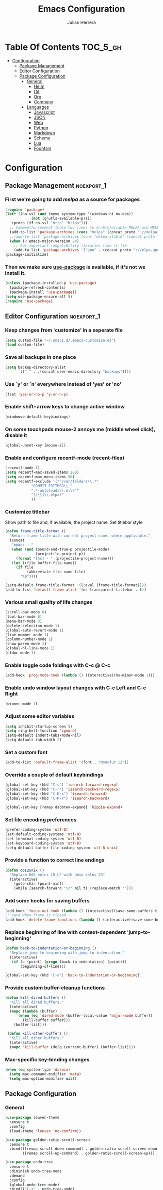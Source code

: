#+TITLE: Emacs Configuration
#+AUTHOR: Julian Herrera
#+PROPERTY: header-args :tangle yes
#+STARTUP: indent

* Table Of Contents :TOC_5_gh:
- [[#configuration][Configuration]]
  - [[#package-management][Package Management]]
  - [[#editor-configuration][Editor Configuration]]
  - [[#package-configuration][Package Configuration]]
    - [[#general][General]]
      - [[#helm][Helm]]
      - [[#git][Git]]
      - [[#org][Org]]
      - [[#company][Company]]
    - [[#languages][Languages]]
      - [[#javascript][Javascript]]
      - [[#json][JSON]]
      - [[#web][Web]]
      - [[#python][Python]]
      - [[#markdown][Markdown]]
      - [[#scheme][Scheme]]
      - [[#lua][Lua]]
      - [[#fountain][Fountain]]

* Configuration

** Package Management :noexport_1:

*** First we're going to add [[melpa.org][melpa]] as a source for packages
 #+BEGIN_SRC emacs-lisp
   (require 'package)
   (let* ((no-ssl (and (memq system-type '(windows-nt ms-dos))
		       (not (gnutls-available-p))))
	  (proto (if no-ssl "http" "https")))
     ;; Comment/uncomment these two lines to enable/disable MELPA and MELPA Stable as desired
     (add-to-list 'package-archives (cons "melpa" (concat proto "://melpa.org/packages/")) t)
     ;;(add-to-list 'package-archives (cons "melpa-stable" (concat proto "://stable.melpa.org/packages/")) t)
     (when (< emacs-major-version 24)
       ;; For important compatibility libraries like cl-lib
       (add-to-list 'package-archives '("gnu" . (concat proto "://elpa.gnu.org/packages/")))))
   (package-initialize)
 #+END_SRC

*** Then we make sure [[https://github.com/jwiegley/use-package][use-package]] is available, if it's not we install it.
 #+BEGIN_SRC emacs-lisp
   (unless (package-installed-p 'use-package)
     (package-refresh-contents)
     (package-install 'use-package))
   (setq use-package-ensure-all t)
   (require 'use-package)
 #+END_SRC 

** Editor Configuration :noexport_1:

*** Keep changes from 'customize' in a seperate file
 #+BEGIN_SRC emacs-lisp
   (setq custom-file "~/.emacs.d/.emacs-customize.el")
   (load custom-file)
 #+END_SRC

*** Save all backups in one place
 #+BEGIN_SRC emacs-lisp
    (setq backup-directory-alist
          `(("." . ,(concat user-emacs-directory "backups"))))
 #+END_SRC

*** Use `y' or `n' everywhere instead of 'yes' or 'no'

 #+BEGIN_SRC emacs-lisp
   (fset 'yes-or-no-p 'y-or-n-p)
 #+END_SRC

*** Enable shift+arrow keys to change active window
#+BEGIN_SRC emacs-lisp
  (windmove-default-keybindings)
#+END_SRC

*** On some touchpads mouse-2 annoys me (middle wheel click), disable it
#+BEGIN_SRC emacs-lisp
  (global-unset-key [mouse-2])
#+END_SRC

*** Enable and configure recentf-mode (recent-files)
#+BEGIN_SRC emacs-lisp
  (recentf-mode 1)
  (setq recentf-max-saved-items 200)
  (setq recentf-max-menu-items 50)
  (setq recentf-exclude '("^/var/folders\\.*"
			  "COMMIT_EDITMSG\\'"
			  ".*-autoloads\\.el\\'"
			  "[/\\]\\.elpa/"
			  ))
#+END_SRC

*** Customize titlebar
Show path to file and, if available, the project name.
Set titlebar style
#+BEGIN_SRC emacs-lisp
(defun frame-title-format ()
  "Return frame title with current project name, where applicable."
  (concat
   "emacs - "
   (when (and (bound-and-true-p projectile-mode)
              (projectile-project-p))
     (format "[%s] - " (projectile-project-name)))
   (let ((file buffer-file-name))
     (if file
          (abbreviate-file-name file)
       "%b"))))

(setq-default frame-title-format '((:eval (frame-title-format))))
(add-to-list 'default-frame-alist '(ns-transparent-titlebar . t))
#+END_SRC

*** Various small quality of life changes
#+BEGIN_SRC emacs-lisp
  (scroll-bar-mode 0)
  (tool-bar-mode 0)
  (menu-bar-mode 0)
  (delete-selection-mode 1)
  (global-auto-revert-mode 1)
  (line-number-mode 1)
  (column-number-mode 1)
  (show-paren-mode 1)
  (global-hl-line-mode 1)
  (eldoc-mode 1)
#+END_SRC

*** Enable toggle code foldings with C-c @ C-c
#+BEGIN_SRC emacs-lisp
  (add-hook 'prog-mode-hook (lambda () (interactive)(hs-minor-mode 1)))
#+END_SRC

*** Enable undo window layout changes with C-c Left and C-c Right
#+BEGIN_SRC emacs-lisp
  (winner-mode 1)
#+END_SRC

*** Adjust some editor variables
#+BEGIN_SRC emacs-lisp
  (setq inhibit-startup-screen t)
  (setq ring-bell-function 'ignore)
  (setq-default indent-tabs-mode-nil)
  (setq-default tab-width 2)
#+END_SRC

*** Set a custom font
#+BEGIN_SRC emacs-lisp
  (add-to-list 'default-frame-alist '(font . "Monofur 12"))
#+END_SRC

*** Override a couple of default keybindings
#+BEGIN_SRC emacs-lisp
(global-set-key (kbd "C-s") 'isearch-forward-regexp)
(global-set-key (kbd "C-r") 'isearch-backward-regexp)
(global-set-key (kbd "C-M-s") 'isearch-forward)
(global-set-key (kbd "C-M-r") 'isearch-backward)

(global-set-key [remap dabbrev-expand] 'hippie-expand)
#+END_SRC

*** Set file encoding preferences
#+BEGIN_SRC emacs-lisp
  (prefer-coding-system 'utf-8)
  (set-default-coding-systems 'utf-8)
  (set-terminal-coding-system 'utf-8)
  (set-keyboard-coding-system 'utf-8)
  (setq-default buffer-file-coding-system 'utf-8-unix)
#+END_SRC

*** Provide a function to correct line endings
#+BEGIN_SRC emacs-lisp
  (defun dos2unix ()
    "Replace DOS eolns CR LF with Unix eolns CR"
    (interactive)
      (goto-char (point-min))
      (while (search-forward "\r" nil t) (replace-match "")))
#+END_SRC

*** Add some hooks for saving buffers
#+BEGIN_SRC emacs-lisp
  (add-hook 'focus-out-hook (lambda () (interactive)(save-some-buffers t)))
  ;; save when frame is closed
  (add-hook 'delete-frame-functions (lambda () (interactive)(save-some-buffers t)))
#+END_SRC

*** Replace beginning of line with context-dependent 'jump-to-beginning'
#+BEGIN_SRC emacs-lisp
  (defun back-to-indentation-or-beginning ()
    "Replace jump-to-beginning with jump-to-indentation."
    (interactive)
	 (if (= (point) (progn (back-to-indentation) (point)))
	     (beginning-of-line)))

  (global-set-key (kbd "C-a") 'back-to-indentation-or-beginning)
#+END_SRC

*** Provide custom buffer-cleanup functions
#+BEGIN_SRC emacs-lisp
  (defun kill-dired-buffers ()
    "Kill all dired buffers."
    (interactive)
    (mapc (lambda (buffer)
	    (when (eq 'dired-mode (buffer-local-value 'major-mode buffer)) 
	      (kill-buffer buffer))) 
	  (buffer-list)))

   (defun kill-other-buffers ()
	"Kill all other buffers."
	(interactive)
	(mapc 'kill-buffer (delq (current-buffer) (buffer-list))))
#+END_SRC

*** Mac-specific key-binding changes
#+BEGIN_SRC emacs-lisp
(when (eq system-type 'darwin)
  (setq mac-command-modifier 'meta)
  (setq mac-option-modifier nil))

#+END_SRC

** Package Configuration
*** General
#+BEGIN_SRC emacs-lisp
      (use-package leuven-theme
        :ensure t
        :config
        (load-theme 'leuven 'no-confirm))

      (use-package golden-ratio-scroll-screen
        :ensure t
        :bind(([remap scroll-down-command] . golden-ratio-scroll-screen-down)
              ([remap scroll-up-command] . golden-ratio-scroll-screen-up)))

      (use-package undo-tree
        :ensure t
        :diminish undo-tree-mode
        :demand
        :config
        (global-undo-tree-mode)
        :bind(("C-z" . undo-tree-undo)
              ("C-M-z" . undo-tree-redo)))

      (use-package dired-subtree
        :ensure t)

      (use-package dired-sidebar
        :ensure t)

      (use-package ibuffer
        :bind( "C-x C-b" . ibuffer))

      (use-package ibuffer-sidebar
        :after (ibuffer)
        :ensure t)

      (use-package editorconfig
        :ensure t
        :config
        (editorconfig-mode 1))

      (use-package wgrep
        :ensure t)

      (use-package smex
        :ensure t)

      (use-package dedicated
        :ensure t)

      (use-package ace-window
        :ensure t
        :bind([remap other-window] . ace-window)
        :init
        (setq aw-dispatch-always t)
        :config
        (custom-set-faces
         '(aw-leading-char-face
           ((t (:inherit ace-jump-face-foreground :height 3.0))))))

      (use-package multiple-cursors
        :ensure t
        :bind(("C-c /" . mc/edit-lines)
              ("C->" . mc/mark-next-like-this)
              ("C-<" . mc/mark-previous-like-this)
              ("C-c C-<" . mc/mark-all-like-this)))

      (use-package switch-buffer-functions
        :ensure t
        :init
        (add-hook 'switch-buffer-functions (lambda (prev cur) (interactive)(save-some-buffers t))))

      (use-package flycheck
        :ensure t
        :defer 1
        :diminish (flycheck-mode . "Fly")
        :hook 
        (after-init . global-flycheck-mode))

      (use-package adaptive-wrap
        :ensure t)

      (use-package yasnippet
        :ensure t
        :diminish yas-minor-mode
        :hook
        (prog-mode . yas-minor-mode)
        :config
        (yas-reload-all))

      (use-package duplicate-thing
        :ensure t
        :bind(("C-c C-d" . duplicate-thing)))

      (use-package exec-path-from-shell
        :if (memq window-system '(mac ns x))
        :ensure t
        :config
        (exec-path-from-shell-initialize))

      (use-package visual-regexp
        :ensure t)

      (use-package smartparens
        :ensure t
        :init
        (require 'smartparens-config)
        :hook (prog-mode . smartparens-strict-mode))

      (use-package projectile
        :ensure t
        :demand
        :init
        (setq projectile-switch-project-action 'projectile-vc)
        (setq projectile-mode-line
              '(:eval
                (format " Pr[%s]"
                        (projectile-project-name))))
        :config
        (projectile-mode))

      (use-package expand-region
        :ensure t
        :bind(("C-=" . er/expand-region)
              ("C--" . er/contract-region)))

      (use-package diminish
        :ensure t
        :config
        (diminish 'auto-revert-mode))

      (use-package rainbow-delimiters
        :ensure t
        :init
        (add-hook 'prog-mode-hook 'rainbow-delimiters-mode-enable))

      (use-package graphql-mode
        :ensure t)

      (use-package restclient
        :ensure t
        :mode ("\\.rest\\'" . restclient-mode))

      (use-package company-restclient
        :ensure t
        :hook (restclient-mode . (lambda ()
                                   (add-to-list 'company-backends 'company-restclient))))

      (use-package writeroom-mode
        :ensure t
        :init
        (setq writeroom-global-effects nil)
        (setq writeroom-maximize-window nil)
        (setq writeroom-mode-line t)
        (setq writeroom-width 0.8))
#+END_SRC

**** Helm
#+BEGIN_SRC emacs-lisp
  (use-package helm
    :ensure t
    :demand
    :diminish helm-mode
    :init
    (setq helm-mode-fuzzy-match t)
    (setq helm-completion-in-region-fuzzy-match t)
    (setq helm-echo-input-in-header-line t)
    (setq helm-follow-mode-persistent t)
    (setq helm-split-window-inside-p t)
    :bind(("C-x f" . helm-recentf)
	  ("C-x b" . helm-mini)
	  ("C-c s" . helm-occur)
	  ("C-c S" . helm-moccur)
	  ("C-x C-b" . helm-buffers-list)
	  ("C-x C-f" . helm-find-files)
	  ("C-x C-r" . helm-resume))
    :config
    (helm-mode 1))

  (use-package helm-swoop
    :after (helm)
    :ensure t
    :bind
    (("M-i" . helm-swoop)
     ("C-c M-i" . helm-multi-swoop)
     ("M-I" . helm-swoop-back-to-last-point)
     ("C-x M-i" . helm-multi-swoop-all)))

  (use-package helm-smex
    :ensure t
    :after (helm smex)
    :init
    (setq helm-smex-show-bindings t)
    :bind(([remap execute-extended-command] . helm-smex)
	  ("M-X" . helm-smex-major-mode-commands)))

  (use-package helm-projectile
    :ensure t
    :after (projectile helm)
    :config
    (helm-projectile-on))

  (use-package helm-flx
    :ensure t
    :after (helm)
    :config
    (helm-flx-mode +1))

  (use-package helm-fuzzier
    :ensure t
    :after (helm)
    :config
    (helm-fuzzier-mode +1))

  (use-package helm-ag
    :ensure t
    :after (helm))

  (use-package helm-dash
    :ensure t
    :init
    (setq helm-dash-browser-func 'eww)
    :after (helm))
#+END_SRC

**** Git
#+BEGIN_SRC emacs-lisp
  (use-package magit
    :ensure t
    :init
    (setq magit-display-buffer-function 'magit-display-buffer-same-window-except-diff-v1 )
    :bind("C-x g" . magit-status)
    :config
    ;; Protect against accident pushes to upstream
    (defadvice magit-push-current-to-upstream
	(around my-protect-accidental-magit-push-current-to-upstream)
      "Protect against accidental push to upstream.

      Causes `magit-git-push' to ask the user for confirmation first."
      (let ((my-magit-ask-before-push t))
	ad-do-it))

    (defadvice magit-git-push (around my-protect-accidental-magit-git-push)
      "Maybe ask the user for confirmation before pushing.

      Advice to `magit-push-current-to-upstream' triggers this query."
      (if (bound-and-true-p my-magit-ask-before-push)
	  ;; Arglist is (BRANCH TARGET ARGS)
	  (if (yes-or-no-p (format "Push %s branch upstream to %s? "
				   (ad-get-arg 0) (ad-get-arg 1)))
	      ad-do-it
	    (error "Push to upstream aborted by user"))
	ad-do-it))

    (ad-activate 'magit-push-current-to-upstream)
    (ad-activate 'magit-git-push))

  (use-package git-link
    :ensure t)

  (use-package gitignore-mode
    :ensure t)

  (use-package diff-hl
    :ensure t
    :config
    (global-diff-hl-mode))
#+END_SRC

**** Org
#+BEGIN_SRC emacs-lisp
  (use-package org
    :ensure t
    :after writeroom-mode
    :init
    (setq org-src-fontify-natively t)
    (setq org-src-tab-acts-natively t)
    (setq org-confirm-babel-evaluate nil)
    (setq org-src-window-setup 'current-window)
    (setq org-agenda-files (list "~/Dropbox/org/notes.org"
				 "~/Dropbox/org/personal.org"))
    :bind
    (("C-c l" . 'org-store-link)
     ("C-c a" . 'org-agenda))
    :hook
    (org-mode . writeroom-mode)
    :config
    (org-babel-do-load-languages
     'org-babel-load-languages
     '((restclient . t)
       (js . t))))

  (use-package ob-restclient
    :ensure t)

  (use-package toc-org
    :ensure t
    :after org
    :hook (org-mode . toc-org-enable))
#+END_SRC

**** Company
#+BEGIN_SRC emacs-lisp
  (use-package company
    :ensure t
    :diminish company-mode
    :demand
    :init
    (setq company-idle-delay 0.3)
    (setq company-begin-commands '(self-insert-command))
    (setq company-minimum-prefix-length 1)
    (setq company-tooltip-align-annotations t)
    (setq company-tooltip-limit 20)
    (setq company-dabbrev-downcase nil)
    :config
    (global-company-mode))

  (use-package company-quickhelp
    :ensure t
    :after (company)
    :config
    (company-quickhelp-mode))
#+END_SRC


*** Languages

**** Javascript
#+BEGIN_SRC emacs-lisp
  (use-package eslint-fix
    :ensure t)

  (use-package js2-mode
    :ensure t
    :init
    (setq js2-include-node-externs t)
    (setq js2-include-browser-externs t)
    (setq js2-mode-show-parse-errors nil)
    (setq js2-mode-show-strict-warnings nil)
    :config
    (js2-imenu-extras-mode))

  (use-package rjsx-mode
    :ensure t
    :mode(("\\.js\\'" . rjsx-mode)
	  ("\\.jsx\\'" . rjsx-mode)))

  (defadvice js-jsx-indent-line (after js-jsx-indent-line-after-hack activate)
    "Workaround 'sgml-mode' and follow airbnb component style."
    (save-match-data
      (save-excursion
	(goto-char (line-beginning-position))
	(when (looking-at "^\\( +\\)\/?> *$")
	  (let ((empty-spaces (match-string 1)))
	    (while (search-forward empty-spaces (line-end-position) t)
	      (replace-match (make-string (- (length empty-spaces) sgml-basic-offset)
					  32))))))))

  (use-package js2-refactor
    :ensure t
    :hook (js2-mode . js2-refactor-mode)
    :config
    (js2r-add-keybindings-with-prefix "C-c C-m"))

  (use-package add-node-modules-path
    :ensure t
    :hook (js2-mode . add-node-modules-path))

  (defun setup-tide-mode ()
    "Custom Tide setup function."
    (interactive)
    (tide-setup)
    (flycheck-mode +1)
    (setq flycheck-check-syntax-automatically '(save mode-enabled))
    (eldoc-mode +1)
    (tide-hl-identifier-mode +1)
    (company-mode +1))

  (use-package tide
    :ensure t
    :hook
    (js2-mode . setup-tide-mode))

  (use-package indium
    :ensure t
    :diminish (indium-interaction-mode . "In" )
    :hook (js2-mode . indium-interaction-mode))
#+END_SRC

**** JSON
#+BEGIN_SRC emacs-lisp
  ;;JSON

  (use-package json-mode
    :ensure t
    :mode (("\\.json\\'" . json-mode)
	   ("\\manifest.webapp\\'" . json-mode )
	   ("\\.tern-project\\'" . json-mode)))
#+END_SRC

**** Web
#+BEGIN_SRC emacs-lisp
  (use-package web-mode
    :ensure t
    :mode (("\\.phtml\\'" . web-mode)
	   ("\\.tpl\\.php\\'" . web-mode)
	   ("\\.blade\\.php\\'" . web-mode)
	   ("\\.jsp\\'" . web-mode)
	   ("\\.as[cp]x\\'" . web-mode)
	   ("\\.erb\\'" . web-mode)
	   ("\\.html?\\'" . web-mode)
	   ("\\.ejs\\'" . web-mode)
	   ("\\.php\\'" . web-mode)
	   ("\\.mustache\\'" . web-mode)
	   ("/\\(views\\|html\\|theme\\|templates\\)/.*\\.php\\'" . web-mode))
    :init  
    (setq web-mode-markup-indent-offset 2)
    (setq web-mode-attr-indent-offset 2)
    (setq web-mode-attr-value-indent-offset 2)
    (setq web-mode-code-indent-offset 2)
    (setq web-mode-css-indent-offset 2)
    (setq web-mode-code-indent-offset 2)
    (setq web-mode-enable-auto-closing t)
    (setq web-mode-enable-auto-pairing t)
    (setq web-mode-enable-comment-keywords t)
    (setq web-mode-enable-current-element-highlight t))

  (use-package company-web
    :ensure t
    :hook (web-mode . (lambda ()
			(add-to-list 'company-backends 'company-web-html)
			(add-to-list 'company-backends 'company-web-jade)
			(add-to-list 'company-backends 'company-web-slim))))

  (use-package emmet-mode
    :ensure t
    :hook (web-mode sgml-mode html-mode css-mode))

  (use-package rainbow-mode
    :ensure t
    :pin gnu
    :hook css-mode)
#+END_SRC

**** Python
#+BEGIN_SRC emacs-lisp
  (use-package python-mode
    :ensure t)

  (use-package company-jedi
    :ensure t
    :init
    (add-hook 'python-mode-hook (add-to-list 'company-backends 'company-jedi)))
#+END_SRC

**** Markdown
#+BEGIN_SRC emacs-lisp
  (use-package markdown-mode
    :ensure t
    :commands (markdown-mode gfm-mode)
    :mode (("README\\.md\\'" . gfm-mode)
	   ("\\.md\\'" . markdown-mode)
	   ("\\.markdown\\'" . markdown-mode))
    :init
    (setq markdown-command "multimarkdown")
    (setq markdown-header-scaling t))
#+END_SRC

**** Scheme
#+BEGIN_SRC emacs-lisp
  (use-package geiser
    :ensure t)
#+END_SRC

**** Lua
#+BEGIN_SRC emacs-lisp
  (use-package lua-mode
    :ensure t
    :mode ("\\.lua\\'" . lua-mode))

  (use-package company-lua
    :ensure t
    :init
    (add-hook 'lua-mode-hook (lambda ()
			       (add-to-list 'company-backends 'company-lua))))
#+END_SRC

**** Fountain
#+BEGIN_SRC emacs-lisp
  (use-package fountain-mode
    :ensure t)
#+END_SRC

